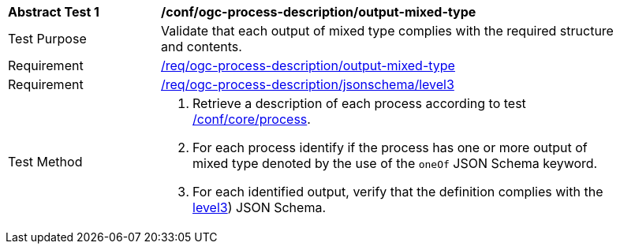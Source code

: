 [[ats_ogc-process-description_output-mixed-type]]
[width="90%",cols="2,6a"]
|===
^|*Abstract Test {counter:ats-id}* |*/conf/ogc-process-description/output-mixed-type*
^|Test Purpose |Validate that each output of mixed type complies with the required structure and contents.
^|Requirement |<<req_ogc-process-description_output-mixed-type,/req/ogc-process-description/output-mixed-type>>
^|Requirement |<<req_ogc-process-description_jsonschema_level3,/req/ogc-process-description/jsonschema/level3>>
^|Test Method |. Retrieve a description of each process according to test <<ats_core_process,/conf/core/process>>.
. For each process identify if the process has one or more output of mixed type denoted by the use of the `oneOf` JSON Schema keyword.
. For each identified output, verify that the definition complies with the <<req_ogc-process-description_jsonschema_level3,level3>>) JSON Schema.
|===
